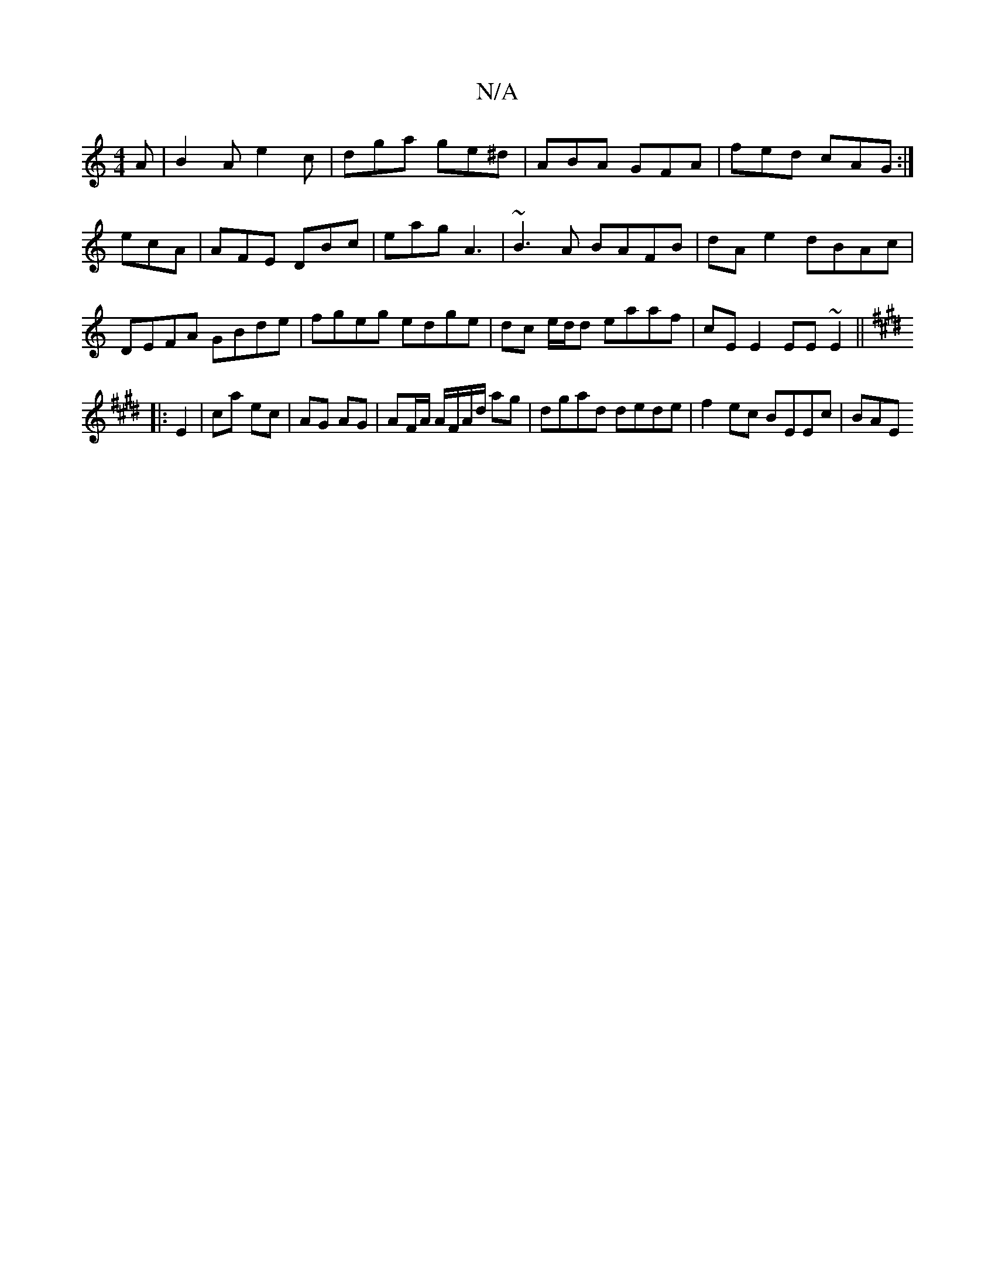 X:1
T:N/A
M:4/4
R:N/A
K:Cmajor
A|B2A e2c|dga ge^d|ABA GFA|fed cAG:|
ecA|AFE DBc|eag A3|~B3A BAFB|dAe2 dBAc|
DEFA GBde|fgeg edge|dc e/d/d eaaf|cE E2 EE~E2||
K:Emor
|: E2 | ca ec | AG AG | AF/A/ A/F/A/d/ ag | dgad dede|f2ec BEEc| BAE